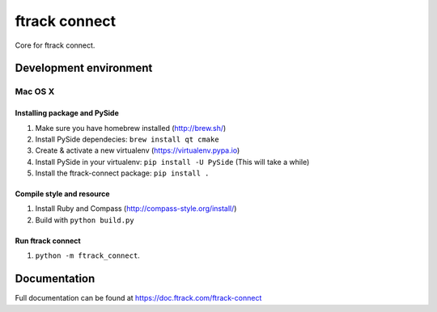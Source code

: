 ##############
ftrack connect
##############

Core for ftrack connect.

***********************
Development environment
***********************

Mac OS X
========

Installing package and PySide
-----------------------------

1. Make sure you have homebrew installed (http://brew.sh/)
2. Install PySide dependecies: ``brew install qt cmake``
3. Create & activate a new virtualenv (https://virtualenv.pypa.io)
4. Install PySide in your virtualenv: ``pip install -U PySide`` (This will take a while)
5. Install the ftrack-connect package: ``pip install .``

Compile style and resource
--------------------------

1. Install Ruby and Compass (http://compass-style.org/install/)
2. Build with ``python build.py``

Run ftrack connect
------------------

1. ``python -m ftrack_connect``.

*************
Documentation
*************

Full documentation can be found at https://doc.ftrack.com/ftrack-connect
